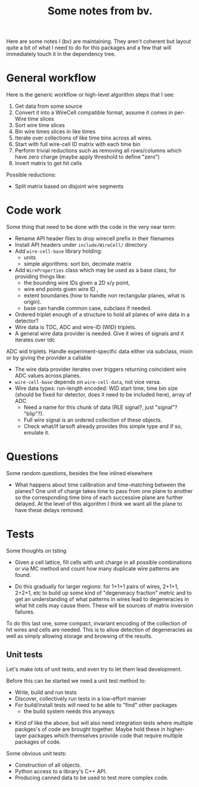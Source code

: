 #+TITLE: Some notes from bv.

Here are some notes I (bv) are maintaining.  They aren't coherent but
layout quite a bit of what I need to do for this packages and a few
that will immediately touch it in the dependency tree.

* General workflow

Here is the generic workflow or high-level algorithm steps that I see:

1) Get data from some source
2) Convert it into a WireCell compatible format, assume it comes in per-Wire time slices
3) Sort wire time slices
4) Bin wire times slices in like times
5) Iterate over collections of like time bins across all wires.
6) Start with full wire-cell ID matrix with each time bin
7) Perform trivial reductions such as removing all rows/columns which have zero charge (maybe apply threshold to define "zero")
8) Invert matrix to get hit cells

Possible reductions:

 - Split matrix based on disjoint wire segments

* Code work

Some thing that need to be done with the code in the very near term:

- Rename API header files to drop wirecell prefix in their filenames
- Install API headers under =include/WireCell/= directory
- Add =wire-cell-base= library holding:
  - units 
  - simple algorithms: sort bin, decimate matrix
- Add =WireProperties= class which may be used as a base class, for providing things like:
  - the bounding wire IDs given a 2D x/y point, 
  - wire end points given wire ID , 
  - extent boundaries (how to handle non rectangular planes, what is origin).
  - base can handle common case, subclass if needed. 
- Ordered triplet enough of a structure to hold all planes of wire
  data in a detector?
- Wire data is TDC, ADC and wire-ID (WID) triplets.
- A general wire data provider is needed. Give it wires of signals and it iterates over tdc
ADC wid triplets.  Handle experiment-specific data either via subclass, mixin or by giving the provider a callable
- The wire data provider iterates over triggers returning coincident wire ADC values across planes.
- =wire-cell-base= depends on =wire-cell-data=, not vice versa.
- Wire data types: run-length encoded: WID start time, time bin size (should be fixed for
  detector, does it need to be included here), array of ADC
  - Need a name for this chunk of data (RLE signal?, just "signal"? "blip"?). 
  - Full wire signal is an ordered collection of these objects.
  - Check what/if larsoft already provides this simple type and if so, emulate it.

* Questions

Some random questions, besides the few inlined elsewhere

 - What happens about time calibration and time-matching between the
   planes? One unit of charge takes time to pass from one plane to another so the corresponding time bins of each successive plane are further delayed.  At the level of this algorithm I think we want all the plane to have these delays removed.

* Tests

Some thoughts on tsting

- Given a cell lattice, fill cells with unit charge in all possible
  combinations or via MC method and count how many duplicate wire
  patterns are found.

- Do this gradually for larger regions: for 1+1+1 pairs of wires,
  2+1+1, 2+2+1, etc to build up some kind of "degeneracy fraction"
  metric and to get an understanding of what patterns in wires lead to
  degeneracies in what hit cells may cause them.  These will be
  sources of matrix inversion failures.

To do this last one, some compact, invariant encoding of the
collection of hit wires and cells are needed.  This is to allow
detection of degeneracies as well as simply allowing storage and
browsing of the results.

** Unit tests

Let's make lots of unit tests, and even try to let them lead development.  

Before this can be started we need a unit test method to:

 - Write, build and run tests
 - Discover, collectively run tests in a low-effort manner
 - For build/install tests will need to be able to "find" other packages 
  - the build system needs this anyways
- Kind of like the above, but will also need integration tests where
  multiple packges's of code are brought together.  Maybe hold these
  in higher-layer packages which themselves provide code that require
  multiple packages of code.

Some obvious unit tests:
- Construction of all objects.
- Python access to a library's C++ API.
- Producing canned data to be used to test more complex code.



